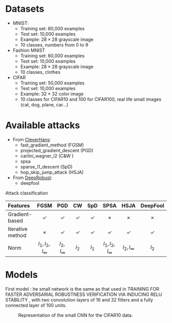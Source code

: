 #+OPTIONS: ^:{}
#+LATEX_HEADER: \usepackage{tikz}
#+LATEX_HEADER: \usetikzlibrary{positioning,fit,calc,decorations.pathreplacing,arrows,shapes}
#+LATEX_HEADER: \usepackage{pgfplots}
#+LATEX_HEADER: \tikzstyle{block} = [draw, rounded corners,rectangle, minimum height=1.8em, minimum width=10em, text centered]
#+LATEX_HEADER: \tikzstyle{arrow} = [thick,->,>=stealth]
#+LATEX_HEADER: \tikzstyle{arrowrev} = [thick,<-,>=stealth]

* Datasets
    - MNIST:
        - Training set: 60,000 examples
        - Test set: 10,000 examples
        - Example: $28 \times 28$ grayscale image
        - 10 classes, numbers from 0 to 9

    - Fashion MNIST
        - Training set: 60,000 examples
        - Test set: 10,000 examples
        - Example: $28 \times 28$ grayscale image
        - 10 classes, clothes

    - CIFAR
        - Training set: 50,000 examples
        - Test set: 10,000 examples
        - Example: $32 \times 32$ color image
        - 10 classes for CIFAR10 and 100 for CIFAR100, real life small images (cat, dog, plane, car...)


* Available attacks
    - From [[https://github.com/cleverhans-lab/cleverhans][CleverHans]]:
        - fast_gradient_method (FGSM)
        - projected_gradient_descent (PGD)
        - carlini_wagner_l2 (C&W )
        - spsa
        - sparse_l1_descent (SpD)
        - hop_skip_jump_attack (HSJA)
    - From [[https://github.com/DSE-MSU/DeepRobust][DeepRobust]]:
        - deepfool


Attack classification
  
| Features         |          FGSM          |       PGD       |     CW     |    SpD     |         SPSA         |      HSJA       |  DeepFool  |    ZOO     |
| <l>              |          <c>           |       <c>       |    <c>     |    <c>     |         <c>          |       <c>       |    <c>     |    <c>     |
|------------------+------------------------+-----------------+------------+------------+----------------------+-----------------+------------+------------|
| Gradient-based   |       \checkmark       |   \checkmark    | \checkmark | \checkmark |        \times        |     \times      |   \times   |   \times   |
| Iterative method |         \times         |   \checkmark    | \checkmark | \checkmark |      \checkmark      |   \checkmark    | \checkmark | \checkmark |
| Norm             | $l_{1},l_2,l_{\infty}$ | $l_2, l_\infty$ |   $l_2$    |   $l_1$    | $l_1, l_2, l_\infty$ | $l_2, l_\infty$ |   $l_2$    |            |

* Models

First model :
he small network is the same as that used in TRAINING FOR FASTER ADVERSARIAL ROBUSTNESS
VERIFICATION VIA INDUCING RELU STABILITY , with
two convolution layers of 16 and 32 filters and a fully connected layer of 100 units.


#+CAPTION: Representation of the small CNN for the CIFAR10 data.
#+NAME:   fig:model_smallCNN
#+ATTR_HTML: :width 200px
#+ATTR_LATEX: :placement [H] :scale 0.3
[[./figures/models/model.png]]
